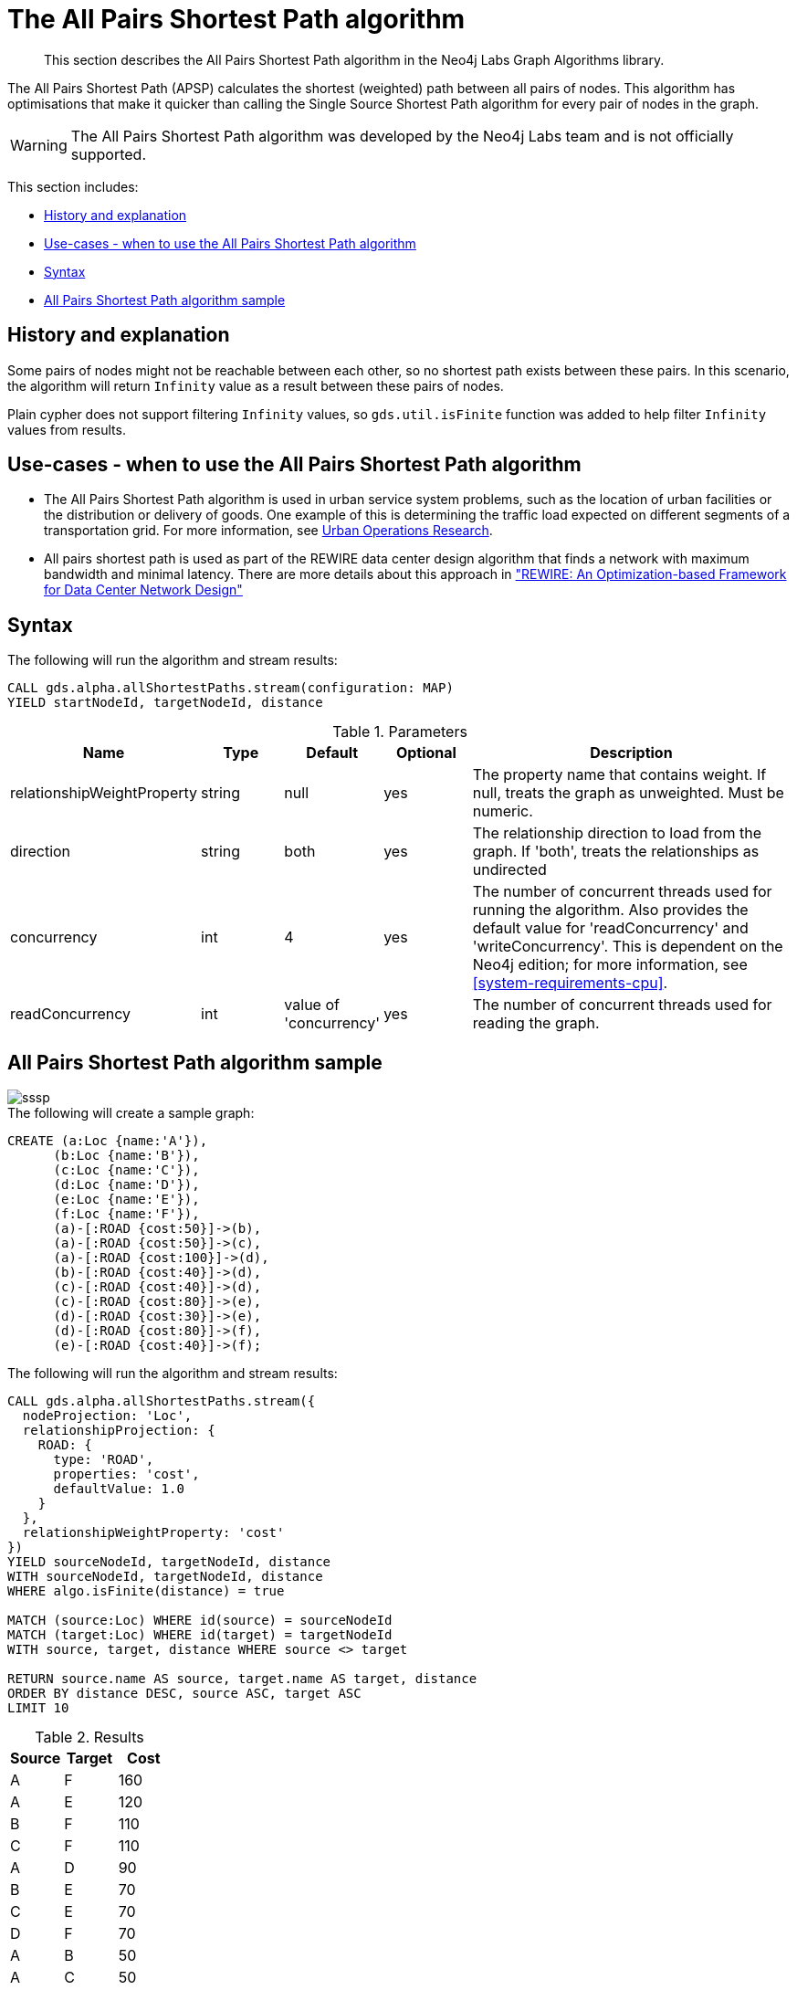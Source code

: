 [[labs-algorithm-all-pairs-shortest-path]]
= The All Pairs Shortest Path algorithm

[abstract]
--
This section describes the All Pairs Shortest Path algorithm in the Neo4j Labs Graph Algorithms library.
--

The All Pairs Shortest Path (APSP) calculates the shortest (weighted) path between all pairs of nodes.
This algorithm has optimisations that make it quicker than calling the Single Source Shortest Path algorithm for every pair of nodes in the graph.

[WARNING]
--
The All Pairs Shortest Path algorithm was developed by the Neo4j Labs team and is not officially supported.
--

This section includes:

* <<algorithm-all-pairs-shortest-path-context, History and explanation>>
* <<algorithm-all-pairs-shortest-path-usecase, Use-cases - when to use the All Pairs Shortest Path algorithm>>
* <<algorithm-all-pairs-shortest-path-syntax, Syntax>>
* <<algorithm-all-pairs-shortest-path-sample, All Pairs Shortest Path algorithm sample>>


[[algorithm-all-pairs-shortest-path-context]]
== History and explanation

// tag::explanation[]
Some pairs of nodes might not be reachable between each other, so no shortest path exists between these pairs.
In this scenario, the algorithm will return `Infinity` value as a result between these pairs of nodes.
// end::explanation[]

Plain cypher does not support filtering `Infinity` values, so `gds.util.isFinite` function was added to help filter `Infinity` values from results.


[[algorithm-all-pairs-shortest-path-usecase]]
== Use-cases - when to use the All Pairs Shortest Path algorithm

// tag::use-case[]

* The All Pairs Shortest Path algorithm is used in urban service system problems, such as the location of urban facilities or the distribution or delivery of goods.
  One example of this is determining the traffic load expected on different segments of a transportation grid.
  For more information, see http://web.mit.edu/urban_or_book/www/book/[Urban Operations Research^].
* All pairs shortest path is used as part of the REWIRE data center design algorithm that finds a network with maximum bandwidth and minimal latency.
  There are more details about this approach in https://cs.uwaterloo.ca/research/tr/2011/CS-2011-21.pdf["REWIRE: An Optimization-based Framework for Data Center Network Design"^]

// end::use-case[]


[[algorithm-all-pairs-shortest-path-syntax]]
== Syntax
.The following will run the algorithm and stream results:
[source, cypher]
----
CALL gds.alpha.allShortestPaths.stream(configuration: MAP)
YIELD startNodeId, targetNodeId, distance
----

.Parameters
[opts="header",cols="1,1,1,1,4"]
|===
| Name                | Type    | Default                | Optional | Description
| relationshipWeightProperty      | string  | null                   | yes      | The property name that contains weight. If null, treats the graph as unweighted. Must be numeric.
| direction           | string  | both                   | yes      | The relationship direction to load from the graph. If 'both', treats the relationships as undirected
| concurrency         | int     | 4                      | yes      | The number of concurrent threads used for running the algorithm. Also provides the default value for 'readConcurrency' and 'writeConcurrency'. This is dependent on the Neo4j edition; for more information, see <<system-requirements-cpu>>.
| readConcurrency     | int     | value of 'concurrency' | yes      | The number of concurrent threads used for reading the graph.
|===


[[algorithm-all-pairs-shortest-path-sample]]
== All Pairs Shortest Path algorithm sample

image::sssp.png[]

.The following will create a sample graph:
[source, cypher]
----
CREATE (a:Loc {name:'A'}),
      (b:Loc {name:'B'}),
      (c:Loc {name:'C'}),
      (d:Loc {name:'D'}),
      (e:Loc {name:'E'}),
      (f:Loc {name:'F'}),
      (a)-[:ROAD {cost:50}]->(b),
      (a)-[:ROAD {cost:50}]->(c),
      (a)-[:ROAD {cost:100}]->(d),
      (b)-[:ROAD {cost:40}]->(d),
      (c)-[:ROAD {cost:40}]->(d),
      (c)-[:ROAD {cost:80}]->(e),
      (d)-[:ROAD {cost:30}]->(e),
      (d)-[:ROAD {cost:80}]->(f),
      (e)-[:ROAD {cost:40}]->(f);

----

.The following will run the algorithm and stream results:
[source, cypher]
----
CALL gds.alpha.allShortestPaths.stream({
  nodeProjection: 'Loc',
  relationshipProjection: {
    ROAD: {
      type: 'ROAD',
      properties: 'cost',
      defaultValue: 1.0
    }
  },
  relationshipWeightProperty: 'cost'
})
YIELD sourceNodeId, targetNodeId, distance
WITH sourceNodeId, targetNodeId, distance
WHERE algo.isFinite(distance) = true

MATCH (source:Loc) WHERE id(source) = sourceNodeId
MATCH (target:Loc) WHERE id(target) = targetNodeId
WITH source, target, distance WHERE source <> target

RETURN source.name AS source, target.name AS target, distance
ORDER BY distance DESC, source ASC, target ASC
LIMIT 10
----

.Results
[opts="header",cols="1,1,1"]
|===
| Source | Target | Cost
| A      | F      | 160
| A      | E      | 120
| B      | F      | 110
| C      | F      | 110
| A      | D      | 90
| B      | E      | 70
| C      | E      | 70
| D      | F      | 70
| A      | B      | 50
| A      | C      | 50
|===

This query returned the top 10 pairs of nodes that are the furthest away from each other.
F and E appear to be quite distant from the others.

For now, only single-source shortest path support loading the relationship as undirected, but we can use Cypher loading to help us solve this.
Undirected graph can be represented as https://en.wikipedia.org/wiki/Bidirected_graph[Bidirected graph], which is a directed graph in which the reverse of every relationship is also a relationship.

We do not have to save this reversed relationship, we can project it using *Cypher loading*.
Note that relationship query does not specify direction of the relationship.
This is applicable to all other algorithms that use Cypher loading.

.The following will run the algorithm, treating the graph as undirected:
[source, cypher]
----
CALL gds.alpha.allShortestPaths.stream({
  nodeQuery:'MATCH (n:Loc) RETURN id(n) as id',
  relationshipQuery:'MATCH (n:Loc)-[r:ROAD]-(p:Loc) RETURN id(n) as source, id(p) as target, r.cost as weight',
  relationshipWeightProperty: 'cost'
})
YIELD sourceNodeId, targetNodeId, distance
WITH sourceNodeId, targetNodeId, distance
WHERE algo.isFinite(distance) = true

MATCH (source:Loc) WHERE id(source) = sourceNodeId
MATCH (target:Loc) WHERE id(target) = targetNodeId
WITH source, target, distance WHERE source <> target

RETURN source.name AS source, target.name AS target, distance
ORDER BY distance DESC
LIMIT 10
----

.Results
[opts="header",cols="1,1,1"]
|===
| Source | Target | Cost
| A      | F      | 160
| F      | A      | 160
| A      | E      | 120
| E      | A      | 120
| B      | F      | 110
| C      | F      | 110
| F      | B      | 110
| F      | C      | 110
| A      | D      | 90
| D      | A      | 90
|===